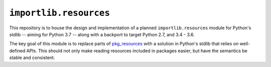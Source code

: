 =========================
 ``importlib.resources``
=========================

This repository is to house the design and implementation of a planned
``importlib.resources`` module for Python's stdlib -- aiming for Python 3.7 --
along with a backport to target Python 2.7, and 3.4 - 3.6.

The key goal of this module is to replace parts of `pkg_resources
<https://setuptools.readthedocs.io/en/latest/pkg_resources.html>`_ with a
solution in Python's stdlib that relies on well-defined APIs.  This should not
only make reading resources included in packages easier, but have the
semantics be stable and consistent.
